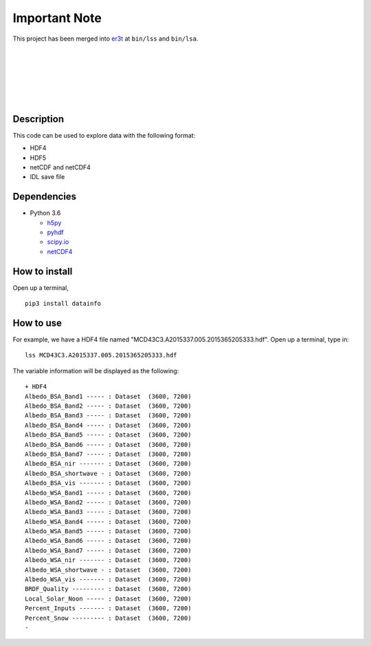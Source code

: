 Important Note
~~~~~~
This project has been merged into `er3t <https://github.com/hong-chen/er3t>`_ at ``bin/lss`` and ``bin/lsa``.

|
|
|
|
|
|


===========
Description
===========

This code can be used to explore data with the following format:

- HDF4

- HDF5

- netCDF and netCDF4

- IDL save file

============
Dependencies
============


- Python 3.6

  - `h5py <http://www.h5py.org/>`_
  - `pyhdf <http://fhs.github.io/python-hdf4/>`_
  - `scipy.io <https://docs.scipy.org/doc/scipy/reference/io.html>`_
  - `netCDF4 <http://unidata.github.io/netcdf4-python/>`_


==============
How to install
==============

Open up a terminal,
::

  pip3 install datainfo

==========
How to use
==========

For example, we have a HDF4 file named "MCD43C3.A2015337.005.2015365205333.hdf".
Open up a terminal, type in:
::

  lss MCD43C3.A2015337.005.2015365205333.hdf

The variable information will be displayed as the following:
::

  + HDF4
  Albedo_BSA_Band1 ----- : Dataset  (3600, 7200)
  Albedo_BSA_Band2 ----- : Dataset  (3600, 7200)
  Albedo_BSA_Band3 ----- : Dataset  (3600, 7200)
  Albedo_BSA_Band4 ----- : Dataset  (3600, 7200)
  Albedo_BSA_Band5 ----- : Dataset  (3600, 7200)
  Albedo_BSA_Band6 ----- : Dataset  (3600, 7200)
  Albedo_BSA_Band7 ----- : Dataset  (3600, 7200)
  Albedo_BSA_nir ------- : Dataset  (3600, 7200)
  Albedo_BSA_shortwave - : Dataset  (3600, 7200)
  Albedo_BSA_vis ------- : Dataset  (3600, 7200)
  Albedo_WSA_Band1 ----- : Dataset  (3600, 7200)
  Albedo_WSA_Band2 ----- : Dataset  (3600, 7200)
  Albedo_WSA_Band3 ----- : Dataset  (3600, 7200)
  Albedo_WSA_Band4 ----- : Dataset  (3600, 7200)
  Albedo_WSA_Band5 ----- : Dataset  (3600, 7200)
  Albedo_WSA_Band6 ----- : Dataset  (3600, 7200)
  Albedo_WSA_Band7 ----- : Dataset  (3600, 7200)
  Albedo_WSA_nir ------- : Dataset  (3600, 7200)
  Albedo_WSA_shortwave - : Dataset  (3600, 7200)
  Albedo_WSA_vis ------- : Dataset  (3600, 7200)
  BRDF_Quality --------- : Dataset  (3600, 7200)
  Local_Solar_Noon ----- : Dataset  (3600, 7200)
  Percent_Inputs ------- : Dataset  (3600, 7200)
  Percent_Snow --------- : Dataset  (3600, 7200)
  -
